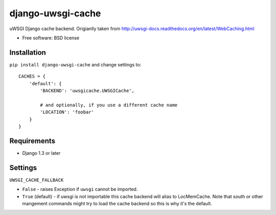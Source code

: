 ===============================
django-uwsgi-cache
===============================

.. image:: http://img.shields.io/travis/ionelmc/django-uwsgi-cache/master.png
    :alt: Travis-CI Build Status
    :target: https://travis-ci.org/ionelmc/django-uwsgi-cache

.. image:: http://img.shields.io/coveralls/ionelmc/django-uwsgi-cache/master.png
    :alt: Coverage Status
    :target: https://coveralls.io/r/ionelmc/django-uwsgi-cache

.. image:: http://img.shields.io/pypi/v/django-uwsgi-cache.png
    :alt: PYPI Package
    :target: https://pypi.python.org/pypi/django-uwsgi-cache

.. image:: http://img.shields.io/pypi/dm/django-uwsgi-cache.png
    :alt: PYPI Package
    :target: https://pypi.python.org/pypi/django-uwsgi-cache

uWSGI Django cache backend. Origianlly taken from http://uwsgi-docs.readthedocs.org/en/latest/WebCaching.html

* Free software: BSD license

Installation
============

``pip install django-uwsgi-cache`` and change settings to::

    CACHES = {
        'default': {
            'BACKEND': 'uwsgicache.UWSGICache',

            # and optionally, if you use a different cache name
            'LOCATION': 'foobar'
        }
    }

Requirements
============

* Django 1.3 or later

Settings
========

``UWSGI_CACHE_FALLBACK``

- ``False`` - raises Exception if ``uwsgi`` cannot be imported.
- ``True`` (default) - if uwsgi is not importable this cache backend will alias
  to LocMemCache. Note that south or other mangement commands might try to load
  the cache backend so this is why it's the default.

